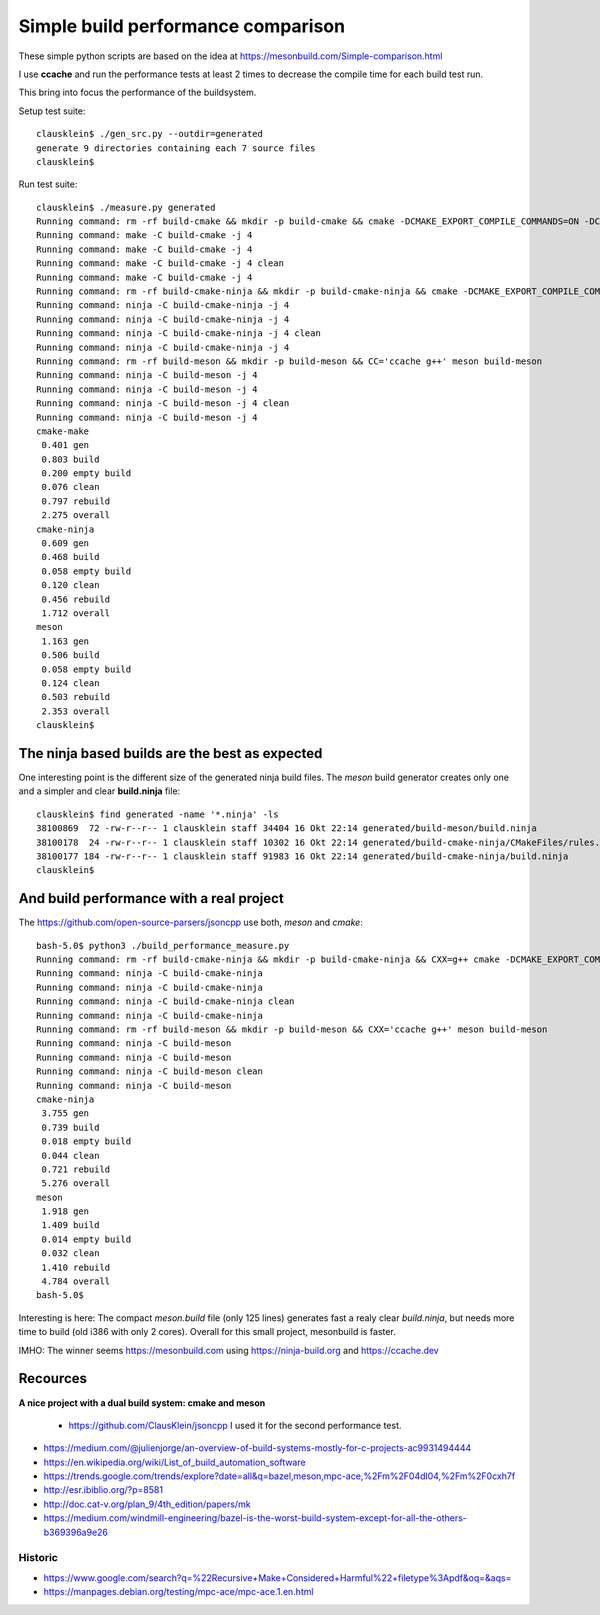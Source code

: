 ====================================
Simple build performance comparison
====================================

These simple python scripts are based on the idea at
https://mesonbuild.com/Simple-comparison.html

I use **ccache** and run the performance tests at least 2 times to decrease the
compile time for each build test run.

This bring into focus the performance of the buildsystem.


Setup test suite::

  clausklein$ ./gen_src.py --outdir=generated
  generate 9 directories containing each 7 source files
  clausklein$

Run test suite::

  clausklein$ ./measure.py generated
  Running command: rm -rf build-cmake && mkdir -p build-cmake && cmake -DCMAKE_EXPORT_COMPILE_COMMANDS=ON -DCMAKE_BUILD_TYPE=Debug -DCMAKE_CXX_COMPILER_LAUNCHER=ccache -B build-cmake
  Running command: make -C build-cmake -j 4
  Running command: make -C build-cmake -j 4
  Running command: make -C build-cmake -j 4 clean
  Running command: make -C build-cmake -j 4
  Running command: rm -rf build-cmake-ninja && mkdir -p build-cmake-ninja && cmake -DCMAKE_EXPORT_COMPILE_COMMANDS=ON -DCMAKE_BUILD_TYPE=Debug -DCMAKE_CXX_COMPILER_LAUNCHER=ccache -B build-cmake-ninja -G Ninja
  Running command: ninja -C build-cmake-ninja -j 4
  Running command: ninja -C build-cmake-ninja -j 4
  Running command: ninja -C build-cmake-ninja -j 4 clean
  Running command: ninja -C build-cmake-ninja -j 4
  Running command: rm -rf build-meson && mkdir -p build-meson && CC='ccache g++' meson build-meson
  Running command: ninja -C build-meson -j 4
  Running command: ninja -C build-meson -j 4
  Running command: ninja -C build-meson -j 4 clean
  Running command: ninja -C build-meson -j 4
  cmake-make
   0.401 gen
   0.803 build
   0.200 empty build
   0.076 clean
   0.797 rebuild
   2.275 overall
  cmake-ninja
   0.609 gen
   0.468 build
   0.058 empty build
   0.120 clean
   0.456 rebuild
   1.712 overall
  meson
   1.163 gen
   0.506 build
   0.058 empty build
   0.124 clean
   0.503 rebuild
   2.353 overall
  clausklein$


The ninja based builds are the best as expected
-----------------------------------------------

One interesting point is the different size of the generated ninja build files.
The *meson* build generator creates only one and a simpler and clear
**build.ninja** file::

  clausklein$ find generated -name '*.ninja' -ls
  38100869  72 -rw-r--r-- 1 clausklein staff 34404 16 Okt 22:14 generated/build-meson/build.ninja
  38100178  24 -rw-r--r-- 1 clausklein staff 10302 16 Okt 22:14 generated/build-cmake-ninja/CMakeFiles/rules.ninja
  38100177 184 -rw-r--r-- 1 clausklein staff 91983 16 Okt 22:14 generated/build-cmake-ninja/build.ninja
  clausklein$


And build performance with a real project
------------------------------------------

The https://github.com/open-source-parsers/jsoncpp use both, *meson* and *cmake*::

  bash-5.0$ python3 ./build_performance_measure.py
  Running command: rm -rf build-cmake-ninja && mkdir -p build-cmake-ninja && CXX=g++ cmake -DCMAKE_EXPORT_COMPILE_COMMANDS=ON -DCMAKE_BUILD_TYPE=Release -G Ninja -B build-cmake-ninja
  Running command: ninja -C build-cmake-ninja
  Running command: ninja -C build-cmake-ninja
  Running command: ninja -C build-cmake-ninja clean
  Running command: ninja -C build-cmake-ninja
  Running command: rm -rf build-meson && mkdir -p build-meson && CXX='ccache g++' meson build-meson
  Running command: ninja -C build-meson
  Running command: ninja -C build-meson
  Running command: ninja -C build-meson clean
  Running command: ninja -C build-meson
  cmake-ninja
   3.755 gen
   0.739 build
   0.018 empty build
   0.044 clean
   0.721 rebuild
   5.276 overall
  meson
   1.918 gen
   1.409 build
   0.014 empty build
   0.032 clean
   1.410 rebuild
   4.784 overall
  bash-5.0$


Interesting is here: The compact *meson.build* file (only 125 lines) generates
fast a realy clear *build.ninja*, but needs more time to build (old i386 with
only 2 cores). Overall for this small project, mesonbuild is faster.

IMHO: The winner seems https://mesonbuild.com using https://ninja-build.org and https://ccache.dev


Recources
----------

**A nice project with a dual build system: cmake and meson**

  * https://github.com/ClausKlein/jsoncpp I used it for the second performance test.

* https://medium.com/@julienjorge/an-overview-of-build-systems-mostly-for-c-projects-ac9931494444
* https://en.wikipedia.org/wiki/List_of_build_automation_software
* https://trends.google.com/trends/explore?date=all&q=bazel,meson,mpc-ace,%2Fm%2F04dl04,%2Fm%2F0cxh7f
* http://esr.ibiblio.org/?p=8581
* http://doc.cat-v.org/plan_9/4th_edition/papers/mk
* https://medium.com/windmill-engineering/bazel-is-the-worst-build-system-except-for-all-the-others-b369396a9e26


Historic
.........

* https://www.google.com/search?q=%22Recursive+Make+Considered+Harmful%22+filetype%3Apdf&oq=&aqs=
* https://manpages.debian.org/testing/mpc-ace/mpc-ace.1.en.html
